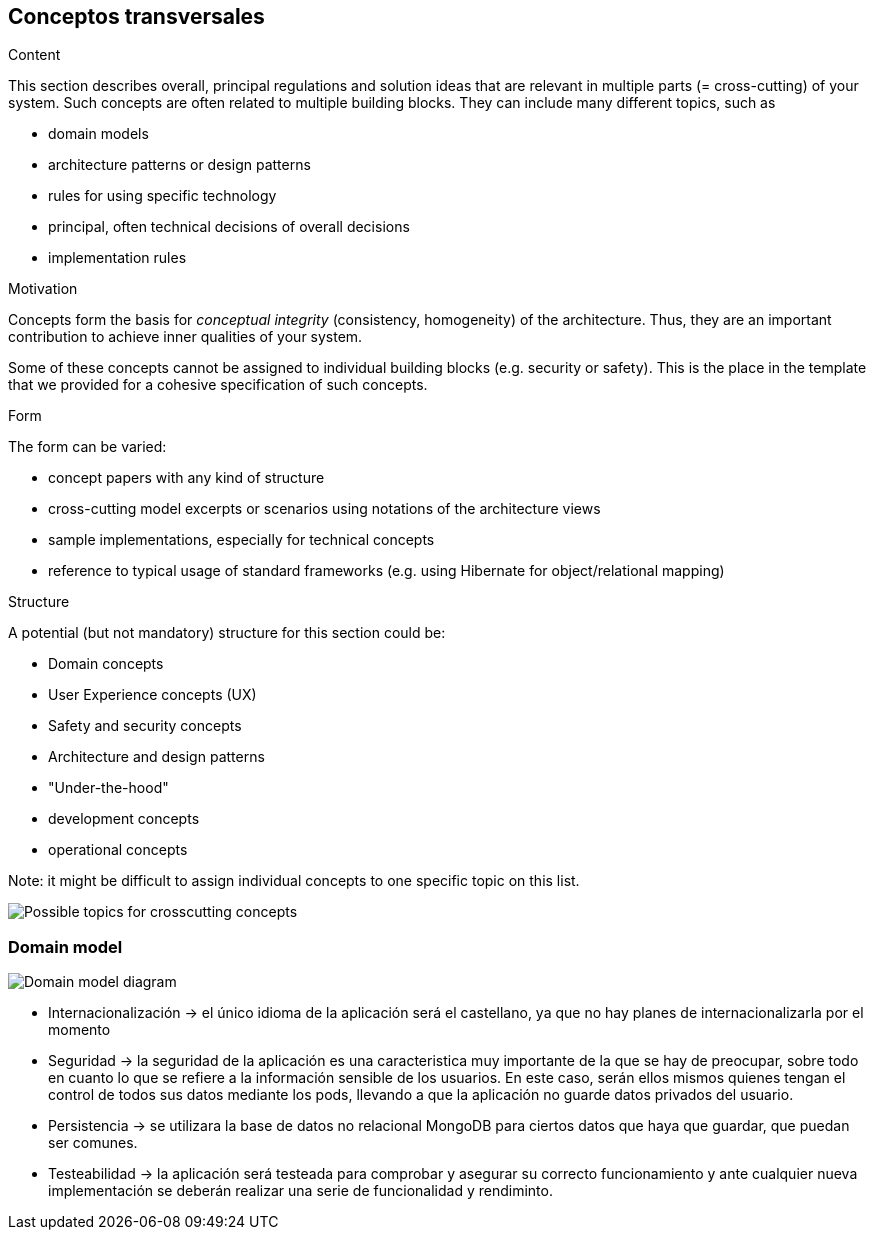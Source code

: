 [[section-concepts]]
== Conceptos transversales


[role="arc42help"]
****
.Content
This section describes overall, principal regulations and solution ideas that are
relevant in multiple parts (= cross-cutting) of your system.
Such concepts are often related to multiple building blocks.
They can include many different topics, such as

* domain models
* architecture patterns or design patterns
* rules for using specific technology
* principal, often technical decisions of overall decisions
* implementation rules

.Motivation
Concepts form the basis for _conceptual integrity_ (consistency, homogeneity)
of the architecture. Thus, they are an important contribution to achieve inner qualities of your system.

Some of these concepts cannot be assigned to individual building blocks
(e.g. security or safety). This is the place in the template that we provided for a
cohesive specification of such concepts.

.Form
The form can be varied:

* concept papers with any kind of structure
* cross-cutting model excerpts or scenarios using notations of the architecture views
* sample implementations, especially for technical concepts
* reference to typical usage of standard frameworks (e.g. using Hibernate for object/relational mapping)

.Structure
A potential (but not mandatory) structure for this section could be:

* Domain concepts
* User Experience concepts (UX)
* Safety and security concepts
* Architecture and design patterns
* "Under-the-hood"
* development concepts
* operational concepts

Note: it might be difficult to assign individual concepts to one specific topic
on this list.

image:08-Crosscutting-Concepts-Structure-EN.png["Possible topics for crosscutting concepts"]
****


=== Domain model

image::domain_model.png["Domain model diagram"]



* Internacionalización -> el único idioma de la aplicación será el castellano, ya que no hay planes de internacionalizarla por el momento

* Seguridad -> la seguridad de la aplicación es una caracteristica muy importante de la que se hay de preocupar, sobre todo en cuanto lo que se refiere a la información sensible de los usuarios. En este caso, serán ellos mismos quienes tengan el control de todos sus datos mediante los pods, llevando a que la aplicación no guarde datos privados del usuario. 

* Persistencia -> se utilizara la base de datos no relacional MongoDB para ciertos datos que haya que guardar, que puedan ser comunes.

* Testeabilidad -> la aplicación será testeada para comprobar y asegurar su correcto funcionamiento y ante cualquier nueva implementación se deberán realizar una serie de funcionalidad y rendiminto.